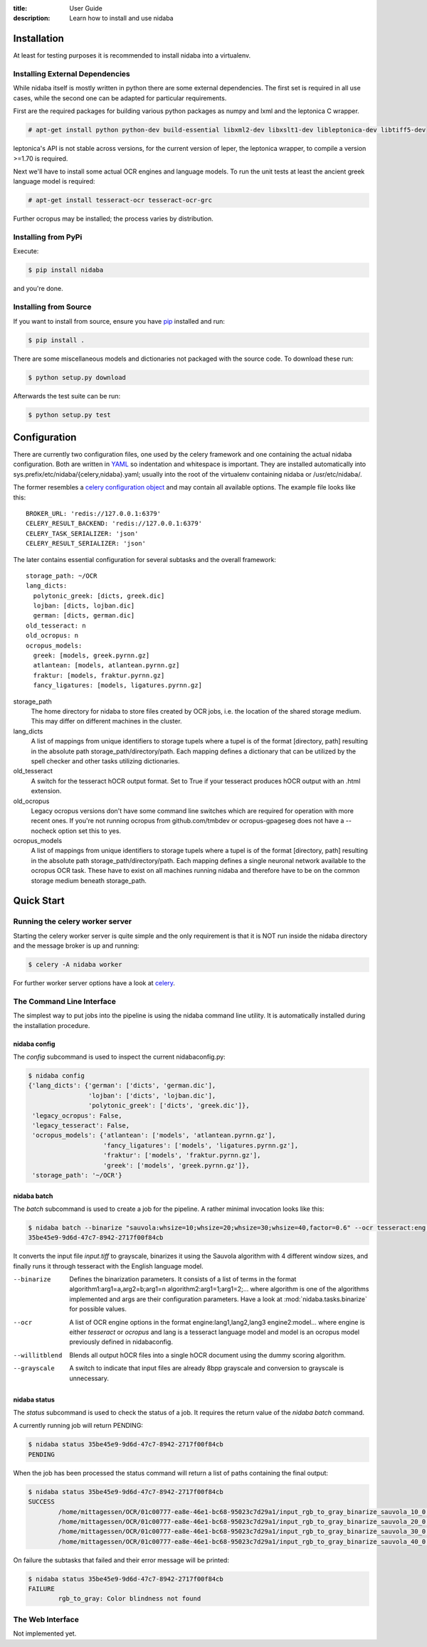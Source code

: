 :title: User Guide
:description: Learn how to install and use nidaba

.. _installing_nidaba:

Installation
============

At least for testing purposes it is recommended to install nidaba into a virtualenv. 

.. _external_dependencies:

Installing External Dependencies
--------------------------------

While nidaba itself is mostly written in python there are some external
dependencies. The first set is required in all use cases, while the second one
can be adapted for particular requirements.

First are the required packages for building various python packages as numpy
and lxml and the leptonica C wrapper. 

.. code-block:: console

        # apt-get install python python-dev build-essential libxml2-dev libxslt1-dev libleptonica-dev libtiff5-dev

leptonica's API is not stable across versions, for the current version of
leper, the leptonica wrapper, to compile a version >=1.70 is required.

Next we'll have to install some actual OCR engines and language models. To
run the unit tests at least the ancient greek language model is required:

.. code-block:: console

        # apt-get install tesseract-ocr tesseract-ocr-grc

Further ocropus may be installed; the process varies by distribution.


Installing from PyPi
--------------------

Execute: 

.. code-block:: console

        $ pip install nidaba

and you're done.

Installing from Source
----------------------

If you want to install from source, ensure you have `pip`_ installed and run:

.. code-block:: console

        $ pip install .

There are some miscellaneous models and dictionaries not packaged with the
source code. To download these run:

.. code-block:: console

        $ python setup.py download

Afterwards the test suite can be run:

.. code-block:: console

        $ python setup.py test

.. _`pip`: https://pip.pypa.io/en/latest/

.. _configuring_nidaba:

Configuration
=============

There are currently two configuration files, one used by the celery framework
and one containing the actual nidaba configuration. Both are written in `YAML
<http://www.yaml.org>`_ so indentation and whitespace is important. They are
installed automatically into sys.prefix/etc/nidaba/{celery,nidaba}.yaml; usually
into the root of the virtualenv containing nidaba or /usr/etc/nidaba/.

The former resembles a `celery configuration object
<http://celery.readthedocs.org/en/latest/configuration.html>`_ and may contain
all available options. The example file looks like this::

	BROKER_URL: 'redis://127.0.0.1:6379'
	CELERY_RESULT_BACKEND: 'redis://127.0.0.1:6379'
	CELERY_TASK_SERIALIZER: 'json'
	CELERY_RESULT_SERIALIZER: 'json'

The later contains essential configuration for several subtasks and the overall
framework::

	storage_path: ~/OCR
	lang_dicts:
	  polytonic_greek: [dicts, greek.dic]
	  lojban: [dicts, lojban.dic]
	  german: [dicts, german.dic]
	old_tesseract: n
	old_ocropus: n
	ocropus_models:
	  greek: [models, greek.pyrnn.gz]
	  atlantean: [models, atlantean.pyrnn.gz]
	  fraktur: [models, fraktur.pyrnn.gz]
	  fancy_ligatures: [models, ligatures.pyrnn.gz]

storage_path
        The home directory for nidaba to store files created by OCR jobs, i.e.
        the location of the shared storage medium. This may differ on
        different machines in the cluster.

lang_dicts
	A list of mappings from unique identifiers to storage tupels where a
	tupel is of the format [directory, path] resulting in the absolute path
	storage_path/directory/path. Each mapping defines a dictionary that can
	be utilized by the spell checker and other tasks utilizing dictionaries.


old_tesseract
        A switch for the tesseract hOCR output format. Set to True if your
        tesseract produces hOCR output with an .html extension.

old_ocropus
	Legacy ocropus versions don't have some command line switches which are
	required for operation with more recent ones. If you're not running ocropus
	from github.com/tmbdev or ocropus-gpageseg does not have a --nocheck option set
	this to yes.

ocropus_models
	A list of mappings from unique identifiers to storage tupels where a
	tupel is of the format [directory, path] resulting in the absolute path
	storage_path/directory/path. Each mapping defines a single neuronal
	network available to the ocropus OCR task. These have to exist on all
	machines running nidaba and therefore have to be on the common storage medium
	beneath storage_path.

.. _installing_nidaba_intro:

Quick Start
===========

.. _preparing_celery:

Running the celery worker server
--------------------------------

Starting the celery worker server is quite simple and the only requirement is
that it is NOT run inside the nidaba directory and the message broker is up and
running:

.. code-block:: console

	$ celery -A nidaba worker

For further worker server options have a look at `celery`_.

.. _`celery`: https://celery.readthedocs.org/en/latest/

.. _using_cli:

The Command Line Interface
--------------------------

The simplest way to put jobs into the pipeline is using the nidaba command line
utility. It is automatically installed during the installation procedure.

.. _cli_config:

nidaba config
~~~~~~~~~~~~~

The *config* subcommand is used to inspect the current nidabaconfig.py:

.. code-block:: console

        $ nidaba config
        {'lang_dicts': {'german': ['dicts', 'german.dic'],
                        'lojban': ['dicts', 'lojban.dic'],
                        'polytonic_greek': ['dicts', 'greek.dic']},
         'legacy_ocropus': False,
         'legacy_tesseract': False,
         'ocropus_models': {'atlantean': ['models', 'atlantean.pyrnn.gz'],
                            'fancy_ligatures': ['models', 'ligatures.pyrnn.gz'],
                            'fraktur': ['models', 'fraktur.pyrnn.gz'],
                            'greek': ['models', 'greek.pyrnn.gz']},
         'storage_path': '~/OCR'}


.. _cli_batch:

nidaba batch
~~~~~~~~~~~~

The *batch* subcommand is used to create a job for the pipeline. A rather
minimal invocation looks like this:

.. code-block:: console

        $ nidaba batch --binarize "sauvola:whsize=10;whsize=20;whsize=30;whsize=40,factor=0.6" --ocr tesseract:eng -- ./input.tiff
        35be45e9-9d6d-47c7-8942-2717f00f84cb

It converts the input file *input.tiff* to grayscale, binarizes it using the
Sauvola algorithm with 4 different window sizes, and finally runs it through
tesseract with the English language model.

--binarize
        Defines the binarization parameters. It consists of a list of terms in
        the format algorithm1:arg1=a,arg2=b;arg1=n algorithm2:arg1=1;arg1=2;...
        where algorithm is one of the algorithms implemented and args are their
        configuration parameters. Have a look at :mod:`nidaba.tasks.binarize`
        for possible values.

--ocr
        A list of OCR engine options in the format engine:lang1,lang2,lang3
        engine2:model... where engine is either *tesseract* or *ocropus* and
        lang is a tesseract language model and model is an ocropus model
        previously defined in nidabaconfig.
--willitblend
        Blends all output hOCR files into a single hOCR document using the
        dummy scoring algorithm.
--grayscale
        A switch to indicate that input files are already 8bpp grayscale and
        conversion to grayscale is unnecessary.

.. _cli_status:

nidaba status
~~~~~~~~~~~~~

The *status* subcommand is used to check the status of a job. It requires the
return value of the *nidaba batch* command.

A currently running job will return PENDING:

.. code-block:: console
        
        $ nidaba status 35be45e9-9d6d-47c7-8942-2717f00f84cb
        PENDING

When the job has been processed the status command will return a list of paths
containing the final output:

.. code-block:: console
        
        $ nidaba status 35be45e9-9d6d-47c7-8942-2717f00f84cb
        SUCCESS
                /home/mittagessen/OCR/01c00777-ea8e-46e1-bc68-95023c7d29a1/input_rgb_to_gray_binarize_sauvola_10_0.3_ocr_tesseract_eng.tiff.hocr
                /home/mittagessen/OCR/01c00777-ea8e-46e1-bc68-95023c7d29a1/input_rgb_to_gray_binarize_sauvola_20_0.3_ocr_tesseract_eng.tiff.hocr
                /home/mittagessen/OCR/01c00777-ea8e-46e1-bc68-95023c7d29a1/input_rgb_to_gray_binarize_sauvola_30_0.3_ocr_tesseract_eng.tiff.hocr
                /home/mittagessen/OCR/01c00777-ea8e-46e1-bc68-95023c7d29a1/input_rgb_to_gray_binarize_sauvola_40_0.3_ocr_tesseract_eng.tiff.hocr

On failure the subtasks that failed and their error message will be printed:

.. code-block:: console

        $ nidaba status 35be45e9-9d6d-47c7-8942-2717f00f84cb
        FAILURE
                rgb_to_gray: Color blindness not found


.. _using_webfrontend:

The Web Interface
-----------------

Not implemented yet.
